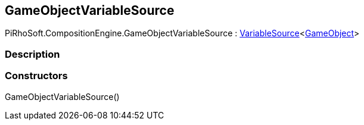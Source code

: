 [#reference/game-object-variable-source]

## GameObjectVariableSource

PiRhoSoft.CompositionEngine.GameObjectVariableSource : <<reference/variable-source-1.html,VariableSource>><https://docs.unity3d.com/ScriptReference/GameObject.html[GameObject^]>

### Description

### Constructors

GameObjectVariableSource()::
